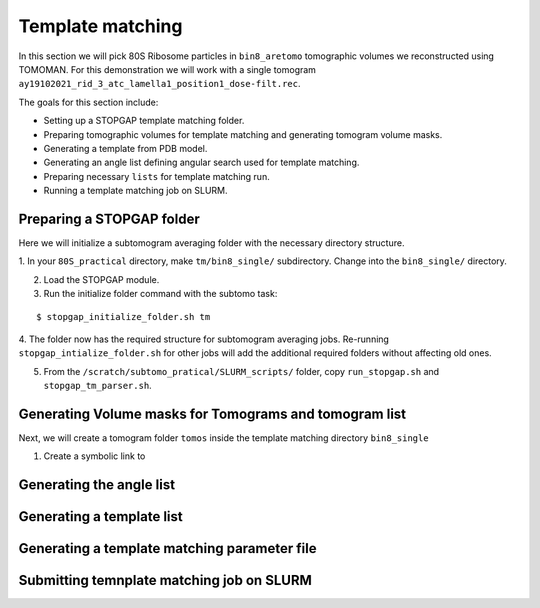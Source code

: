 Template matching
===============

In this section we will pick 80S Ribosome particles in ``bin8_aretomo`` tomographic volumes we reconstructed using TOMOMAN. 
For this demonstration we will work with a single tomogram ``ay19102021_rid_3_atc_lamella1_position1_dose-filt.rec``.

The goals for this section include:

- Setting up a STOPGAP template matching folder.
- Preparing tomographic volumes for template matching and generating tomogram volume masks.
- Generating a template from PDB model.
- Generating an angle list defining angular search used for template matching. 
- Preparing necessary ``lists`` for template matching run.
- Running a template matching job on SLURM.

Preparing a STOPGAP folder
-----------------


Here we will initialize a subtomogram averaging folder with the necessary directory structure. 

1. In your ``80S_practical`` directory, make ``tm/bin8_single/`` subdirectory. 
Change into the ``bin8_single/`` directory. 
 
2. Load the STOPGAP module.
 
3. Run the initialize folder command with the subtomo task:

::
     
     $ stopgap_initialize_folder.sh tm
 
4. The folder now has the required structure for subtomogram averaging jobs. 
Re-running ``stopgap_intialize_folder.sh`` for other jobs will add the additional required folders without affecting old ones.
 
5. From the ``/scratch/subtomo_pratical/SLURM_scripts/`` folder, copy ``run_stopgap.sh`` and ``stopgap_tm_parser.sh``. 

Generating Volume masks for Tomograms and tomogram list
-----------------

Next, we will create a tomogram folder ``tomos`` inside the template matching directory ``bin8_single``

1. Create a symbolic link to 



Generating the angle list
-----------------


Generating a template list
-----------------



Generating a template matching parameter file
-----------------



Submitting temnplate matching job on SLURM
-----------------
